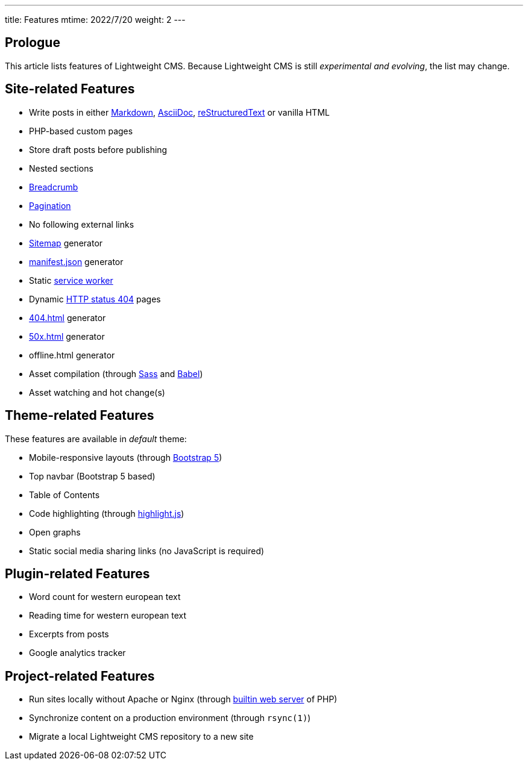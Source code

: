 ---
title: Features
mtime: 2022/7/20
weight: 2
---

== Prologue

This article lists features of Lightweight CMS. Because Lightweight CMS is still _experimental and evolving_, the list may change.

== Site-related Features

* Write posts in either https://github.github.com/gfm/[Markdown], https://asciidoc.org/[AsciiDoc], https://docutils.sourceforge.io/rst.html[reStructuredText] or vanilla HTML
* PHP-based custom pages
* Store draft posts before publishing
* Nested sections
* https://en.wikipedia.org/wiki/Breadcrumb_navigation[Breadcrumb]
* https://en.wikipedia.org/wiki/Pagination[Pagination]
* No following external links
* https://en.wikipedia.org/wiki/Site_map[Sitemap] generator
* https://developer.mozilla.org/en-US/docs/Mozilla/Add-ons/WebExtensions/manifest.json[manifest.json] generator
* Static https://developers.google.com/web/fundamentals/primers/service-workers[service worker]
* Dynamic https://developer.mozilla.org/en-US/docs/Web/HTTP/Status/404[HTTP status 404] pages
* https://developer.mozilla.org/en-US/docs/Web/HTTP/Status/404[404.html] generator
* https://developer.mozilla.org/en-US/docs/Web/HTTP/Status/500[50x.html] generator
* offline.html generator
* Asset compilation (through https://sass-lang.com/[Sass] and https://babeljs.io/[Babel])
* Asset watching and hot change(s)

== Theme-related Features

These features are available in _default_ theme:

* Mobile-responsive layouts (through https://getbootstrap.com/docs/5.0/getting-started/introduction/[Bootstrap 5])
* Top navbar (Bootstrap 5 based)
* Table of Contents
* Code highlighting (through https://highlightjs.org/[highlight.js])
* Open graphs
* Static social media sharing links (no JavaScript is required)

== Plugin-related Features

* Word count for western european text
* Reading time for western european text
* Excerpts from posts
* Google analytics tracker

== Project-related Features

* Run sites locally without Apache or Nginx (through https://www.php.net/manual/en/features.commandline.webserver.php[builtin web server] of PHP)
* Synchronize content on a production environment (through `rsync(1)`)
* Migrate a local Lightweight CMS repository to a new site
